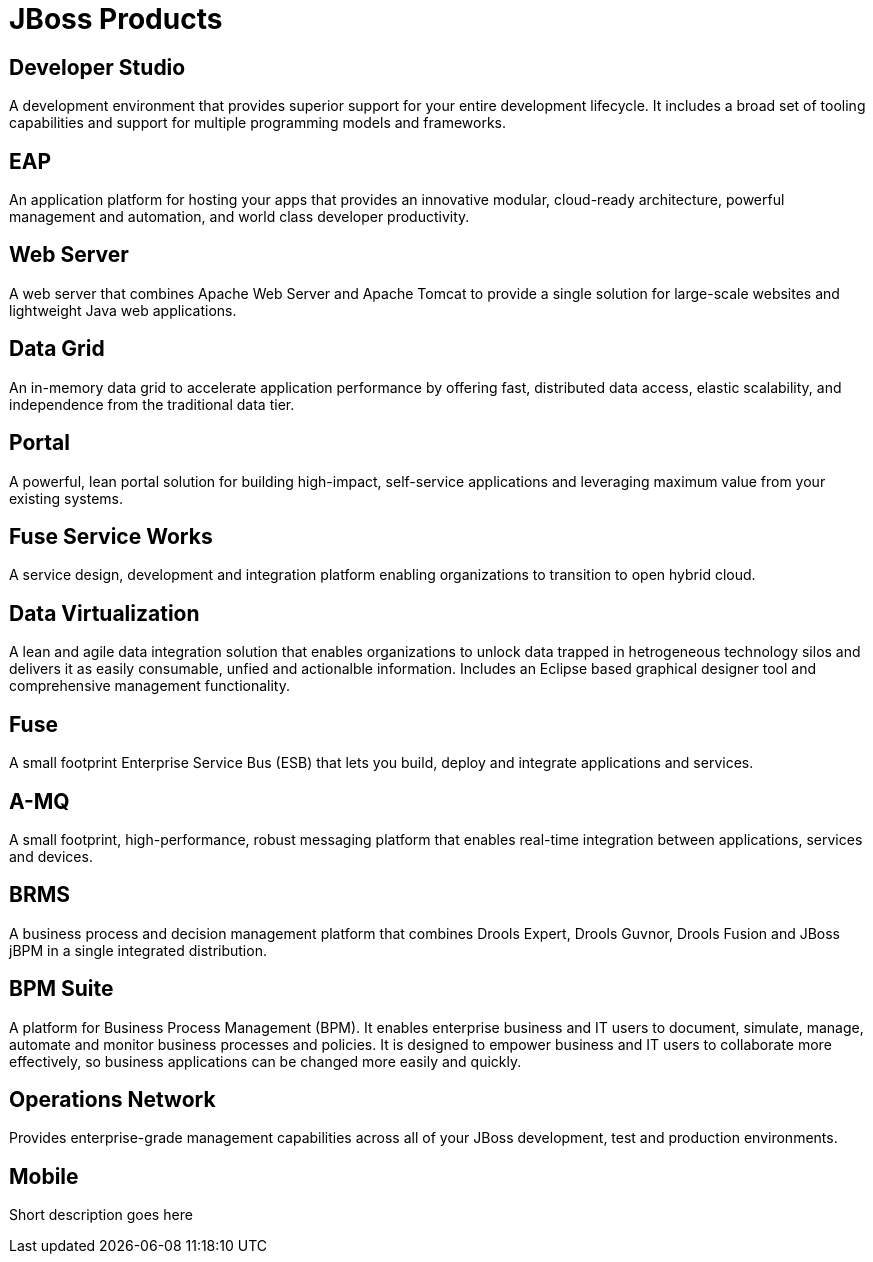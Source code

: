 = JBoss Products 
:awestruct-layout: product-index
:linkattrs:
:awestruct-status: green
:awestruct-issues: [DEVELOPER-44]

== Developer Studio

A development environment that provides superior support for your entire development lifecycle. It includes a broad set of tooling capabilities and support for multiple programming models and frameworks.

////
== Frameworks

TODO
////

== EAP

An application platform for hosting your apps that provides an innovative modular, cloud-ready architecture, powerful management and automation, and world class developer productivity. 

== Web Server

A web server that combines Apache Web Server and Apache Tomcat to provide a single solution for large-scale websites and lightweight Java web applications.

== Data Grid

An in-memory data grid to accelerate application performance by offering fast, distributed data access, elastic scalability, and independence from the traditional data tier.

== Portal

A powerful, lean portal solution for building high-impact, self-service applications and leveraging maximum value from your existing systems.

== Fuse Service Works

A service design, development and integration platform enabling organizations to transition to open hybrid cloud. 

== Data Virtualization

A lean and agile data integration solution that enables organizations to unlock data trapped in hetrogeneous technology silos and delivers it as easily consumable, unfied and actionalble information. Includes an Eclipse based graphical designer tool and comprehensive management functionality.

== Fuse

A small footprint Enterprise Service Bus (ESB) that lets you build, deploy and integrate applications and services.

== A-MQ

A small footprint, high-performance, robust messaging platform that enables real-time integration between applications, services and devices. 

== BRMS

A business process and decision management platform that combines Drools Expert, Drools Guvnor, Drools Fusion and JBoss jBPM in a single integrated distribution.

== BPM Suite

A platform for Business Process Management (BPM). It enables enterprise business and IT users to document, simulate, manage, automate and monitor business processes and policies. It is designed to empower business and IT users to collaborate more effectively, so business applications can be changed more easily and quickly.

== Operations Network

Provides enterprise-grade management capabilities across all of your JBoss development, test and production environments.

== Mobile

Short description goes here

